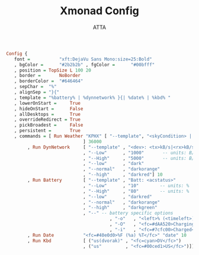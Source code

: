 #+TITLE: Xmonad Config
#+PROPERTY: header-args :tangle ~/.xmonad/xmobarrc
#+STARTUP: showeverything
#+AUTHOR: ATTA
#+BEGIN_SRC   haskell   
Config { 
   font =           "xft:DejaVu Sans Mono:size=25:Bold"
   , bgColor =      "#2b2b2b" , fgColor =      "#00bfff" 
   , position = TopSize L 100 20
   , border =       NoBorder
   , borderColor =  "#646464"
   , sepChar =  "%"   
   , alignSep = "}{" 
   , template = "%battery% | %dynnetwork% }{| %date% | %kbd% "
   , lowerOnStart =     True    
   , hideOnStart =      False   
   , allDesktops =      True    
   , overrideRedirect = True    
   , pickBroadest =     False   
   , persistent =       True    
   , commands = [ Run Weather "KPHX" [ "--template", "<skyCondition> | <fc=#4682B4><tempC></fc>°C | <fc=#4682B4><rh></fc>% | <fc=#4682B4><pressure></fc>hPa"
                             ] 36000
        , Run DynNetwork     [ "--template" , "<dev>: <tx>kB/s|<rx>kB/s"
                             , "--Low"      , "1000"       -- units: B/s
                             , "--High"     , "5000"       -- units: B/s
                             , "--low"      , "dark"
                             , "--normal"   , "darkorange"
                             , "--high"     , "darkred"] 10
        , Run Battery        [ "--template" , "Batt: <acstatus>"
                             , "--Low"      , "10"        -- units: %
                             , "--High"     , "80"        -- units: %
                             , "--low"      , "darkred"
                             , "--normal"   , "darkorange"
                             , "--high"     , "darkgreen"
                             , "--" -- battery specific options
                                       , "-o"	, "<left>% (<timeleft>)"
                                       , "-O"	, "<fc=#dAA520>Charging</fc>"
                                       , "-i"	, "<fc=#7cfc00>Charged</fc>"] 50
        , Run Date           "<fc=#40e0d0>%F (%a) %T</fc>" "date" 10
        , Run Kbd            [ ("us(dvorak)" , "<fc=cyan>DV</fc>")
                             , ("us"         , "<fc=#00ced1>US</fc>")]]}
#+END_SRC   
